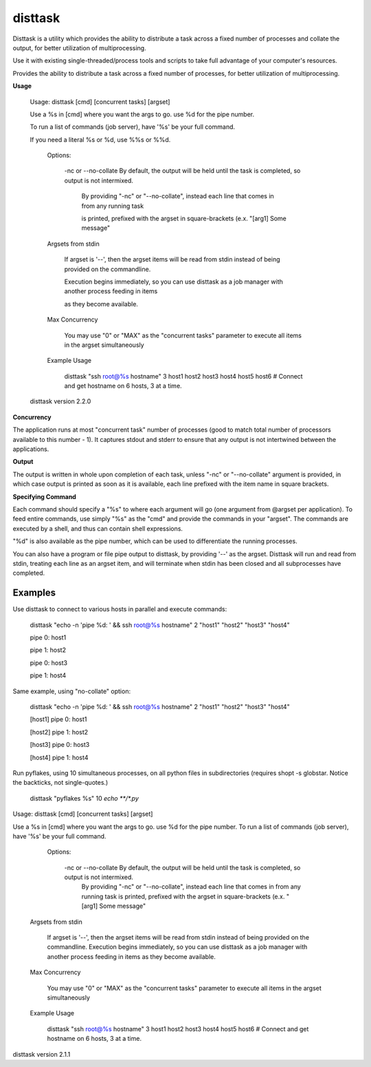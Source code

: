 disttask
========

Disttask is a utility which provides the ability to distribute a task across a fixed number of processes and collate the output, for better utilization of multiprocessing.

Use it with existing single-threaded/process tools and scripts to take full advantage of your computer's resources.

Provides the ability to distribute a task across a fixed number of processes, for better utilization of multiprocessing.

**Usage**

	Usage: disttask [cmd] [concurrent tasks] [argset]


	Use a %s in [cmd] where you want the args to go. use %d for the pipe number.

	To run a list of commands (job server), have '%s' be your full command.

	If you need a literal %s or %d, use %%s or %%d.



		Options:


			-nc or --no-collate          By default, the output will be held until the task is completed, so output is not intermixed.

										   By providing "-nc" or "--no-collate", instead each line that comes in from any running task

										   is printed, prefixed with the argset in square-brackets (e.x.  "[arg1] Some message"



		Argsets from stdin


			If argset is '--', then the argset items will be read from stdin instead of being provided on the commandline.

			Execution begins immediately, so you can use disttask as a job manager with another process feeding in items

			as they become available.



		Max Concurrency


			You may use "0" or "MAX" as the "concurrent tasks" parameter to execute all items in the argset simultaneously


		Example Usage

			disttask "ssh root@%s hostname" 3 host1 host2 host3 host4 host5 host6 # Connect and get hostname on 6 hosts, 3 at a time.


	disttask version 2.2.0


**Concurrency**

The application runs at most "concurrent task" number of processes (good to match total number of processors available to this number - 1).
It captures stdout and stderr to ensure that any output is not intertwined between the applications.

**Output**

The output is written in whole upon completion of each task, unless "-nc" or "--no-collate" argument is provided, in which case output is printed as soon as it is available, each line prefixed with the item name in square brackets.


**Specifying Command**

Each command should specify a "%s" to where each argument will go (one argument from @argset per application). To feed entire commands, use simply "%s" as the "cmd" and provide the commands in your "argset".
The commands are executed by a shell, and thus can contain shell expressions.

"%d" is also available as the pipe number, which can be used to differentiate the running processes.

You can also have a program or file pipe output to disttask, by providing '\-\-' as the argset. Disttask will run and read from stdin, treating each line as an argset item, and will terminate when stdin has been closed and all subprocesses have completed.


Examples
--------

Use disttask to connect to various hosts in parallel and execute commands:


	disttask "echo -n 'pipe %d: ' && ssh root@%s hostname" 2 "host1" "host2" "host3" "host4"

	pipe 0: host1

	pipe 1: host2

	pipe 0: host3

	pipe 1: host4

Same example, using "no-collate" option:

	disttask "echo -n 'pipe %d: ' && ssh root@%s hostname" 2 "host1" "host2" "host3" "host4"

	[host1] pipe 0: host1

	[host2] pipe 1: host2

	[host3] pipe 0: host3

	[host4] pipe 1: host4


Run pyflakes, using 10 simultaneous processes, on all python files in subdirectories (requires shopt -s globstar. Notice the backticks, not single-quotes.)


	disttask "pyflakes %s" 10 `echo **/*.py`

Usage: disttask [cmd] [concurrent tasks] [argset]

Use a %s in [cmd] where you want the args to go. use %d for the pipe number.
To run a list of commands (job server), have '%s' be your full command.


    Options:

       -nc or --no-collate          By default, the output will be held until the task is completed, so output is not intermixed.
                                       By providing "-nc" or "--no-collate", instead each line that comes in from any running task
                                       is printed, prefixed with the argset in square-brackets (e.x.  "[arg1] Some message"


   Argsets from stdin

      If argset is '--', then the argset items will be read from stdin instead of being provided on the commandline.
      Execution begins immediately, so you can use disttask as a job manager with another process feeding in items
      as they become available.


   Max Concurrency

      You may use "0" or "MAX" as the "concurrent tasks" parameter to execute all items in the argset simultaneously


   Example Usage

      disttask "ssh root@%s hostname" 3 host1 host2 host3 host4 host5 host6 # Connect and get hostname on 6 hosts, 3 at a time.

disttask version 2.1.1

